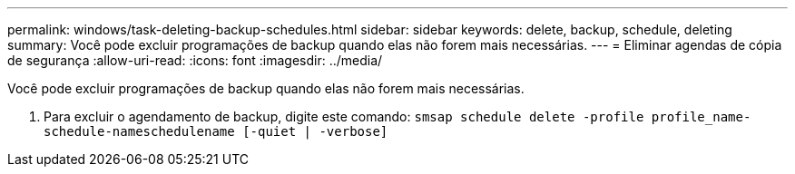 ---
permalink: windows/task-deleting-backup-schedules.html 
sidebar: sidebar 
keywords: delete, backup, schedule, deleting 
summary: Você pode excluir programações de backup quando elas não forem mais necessárias. 
---
= Eliminar agendas de cópia de segurança
:allow-uri-read: 
:icons: font
:imagesdir: ../media/


[role="lead"]
Você pode excluir programações de backup quando elas não forem mais necessárias.

. Para excluir o agendamento de backup, digite este comando: `smsap schedule delete -profile profile_name-schedule-nameschedulename [-quiet | -verbose]`


